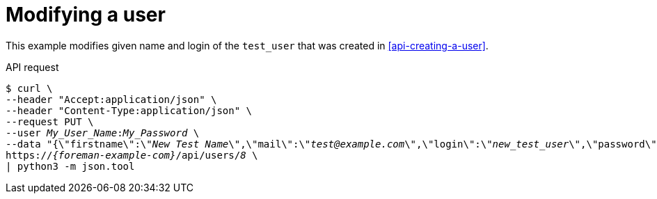 :_mod-docs-content-type: PROCEDURE

[id="modifying-a-user"]
= Modifying a user

This example modifies given name and login of the `test_user` that was created in xref:api-creating-a-user[].

[id="api-modifying-a-user"]
.API request
[options="nowrap", subs="+quotes,attributes"]
----
$ curl \
--header "Accept:application/json" \
--header "Content-Type:application/json" \
--request PUT \
--user _My_User_Name_:__My_Password__ \
--data "{\"firstname\":\"_New Test Name_\",\"mail\":\"_test@example.com_\",\"login\":\"_new_test_user_\",\"password\":\"_password123_\",\"auth_source_id\":__1__}" \
https://_{foreman-example-com}_/api/users/_8_ \
| python3 -m json.tool
----
